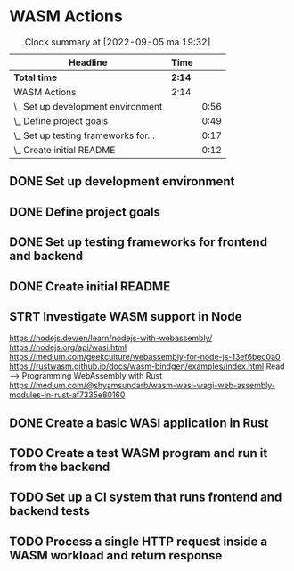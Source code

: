 * WASM Actions
#+BEGIN: clocktable :scope subtree :maxlevel 2
#+CAPTION: Clock summary at [2022-09-05 ma 19:32]
| Headline                             | Time   |      |
|--------------------------------------+--------+------|
| *Total time*                         | *2:14* |      |
|--------------------------------------+--------+------|
| WASM Actions                         | 2:14   |      |
| \_  Set up development environment   |        | 0:56 |
| \_  Define project goals             |        | 0:49 |
| \_  Set up testing frameworks for... |        | 0:17 |
| \_  Create initial README            |        | 0:12 |
#+END:

** DONE Set up development environment
:LOGBOOK:
CLOCK: [2022-09-03 la 16:00]--[2022-09-03 la 16:56] =>  0:56
:END:
** DONE Define project goals
:LOGBOOK:
CLOCK: [2022-09-03 la 16:59]--[2022-09-03 la 17:48] =>  0:49
:END:

** DONE Set up testing frameworks for frontend and backend
:LOGBOOK:
CLOCK: [2022-09-05 ma 19:00]--[2022-09-05 ma 19:17] =>  0:17
:END:
** DONE Create initial README
:LOGBOOK:
CLOCK: [2022-09-05 ma 19:20]--[2022-09-05 ma 19:32] =>  0:12
:END:
** STRT Investigate WASM support in Node
:LOGBOOK:
CLOCK: [2022-09-06 ti 19:16]--[2022-09-06 ti 20:53] =>  1:37
:END:
https://nodejs.dev/en/learn/nodejs-with-webassembly/
https://nodejs.org/api/wasi.html
https://medium.com/geekculture/webassembly-for-node-js-13ef6bec0a0
https://rustwasm.github.io/docs/wasm-bindgen/examples/index.html
Read --> Programming WebAssembly with Rust
https://medium.com/@shyamsundarb/wasm-wasi-wagi-web-assembly-modules-in-rust-af7335e80160
** DONE Create a basic WASI application in Rust
:LOGBOOK:
CLOCK: [2022-09-07 Wed 14:39]--[2022-09-07 Wed 15:20] =>  0:41
:END:
** TODO Create a test WASM program and run it from the backend
** TODO Set up a CI system that runs frontend and backend tests
** TODO Process a single HTTP request inside a WASM workload and return response
